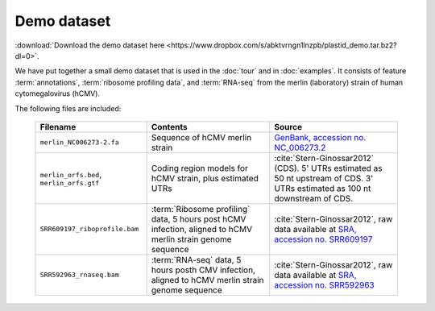 Demo dataset
============

:download:`Download the demo dataset here <https://www.dropbox.com/s/abktvrngn1lnzpb/plastid_demo.tar.bz2?dl=0>`.

We have put together a small demo dataset that is used in the :doc:`tour`
and in :doc:`examples`. It consists of feature :term:`annotations`, 
:term:`ribosome profiling data`, and :term:`RNA-seq` from the merlin 
(laboratory) strain of human cytomegalovirus (hCMV).

The following files are included:

    ======================================================  =======================================================================  ============================================
    **Filename**                                            **Contents**                                                             **Source**
    ------------------------------------------------------  -----------------------------------------------------------------------  --------------------------------------------
    ``merlin_NC006273-2.fa``                                Sequence of hCMV merlin strain                                           `GenBank, accession no. NC_006273.2 <http://www.ncbi.nlm.nih.gov/nuccore/NC_006273.2>`_

    ``merlin_orfs.bed``, ``merlin_orfs.gtf``                Coding region models for hCMV strain, plus estimated UTRs                :cite:`Stern-Ginossar2012` (CDS).
                                                                                                                                     5' UTRs estimated as 50 nt upstream of CDS. 3' UTRs estimated as 100 nt downstream of CDS. 

    ``SRR609197_riboprofile.bam``                           :term:`Ribosome profiling` data, 5 hours post hCMV infection,            :cite:`Stern-Ginossar2012`,
                                                            aligned to hCMV merlin strain genome sequence                            raw data available at `SRA, accession no. SRR609197 <http://www.ncbi.nlm.nih.gov/sra/?term=SRR609197>`_

    ``SRR592963_rnaseq.bam``                                :term:`RNA-seq` data, 5 hours posth CMV infection,                       :cite:`Stern-Ginossar2012`,
                                                            aligned to hCMV merlin strain genome sequence                            raw data available at `SRA, accession no. SRR592963 <http://www.ncbi.nlm.nih.gov/sra/?term=SRR592963>`_
    ======================================================  =======================================================================  ============================================

